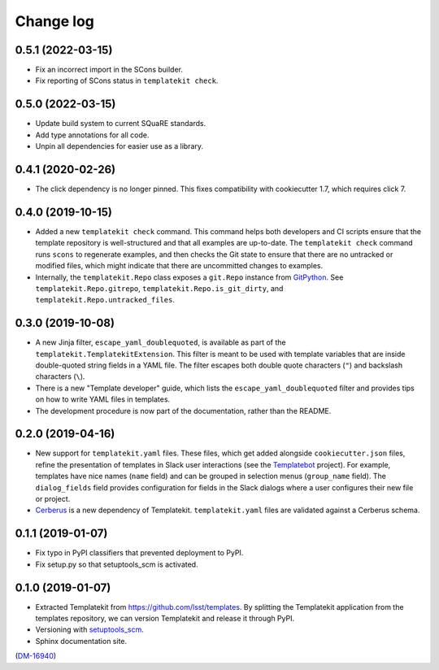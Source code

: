 ##########
Change log
##########

0.5.1 (2022-03-15)
==================

- Fix an incorrect import in the SCons builder.
- Fix reporting of SCons status in ``templatekit check``.

0.5.0 (2022-03-15)
==================

- Update build system to current SQuaRE standards.
- Add type annotations for all code.
- Unpin all dependencies for easier use as a library.

0.4.1 (2020-02-26)
==================

- The click dependency is no longer pinned.
  This fixes compatibility with cookiecutter 1.7, which requires click 7.

0.4.0 (2019-10-15)
==================

- Added a new ``templatekit check`` command.
  This command helps both developers and CI scripts ensure that the template repository is well-structured and that all examples are up-to-date.
  The ``templatekit check`` command runs ``scons`` to regenerate examples, and then checks the Git state to ensure that there are no untracked or modified files, which might indicate that there are uncommitted changes to examples.
- Internally, the ``templatekit.Repo`` class exposes a ``git.Repo`` instance from GitPython_.
  See ``templatekit.Repo.gitrepo``, ``templatekit.Repo.is_git_dirty``, and ``templatekit.Repo.untracked_files``.

0.3.0 (2019-10-08)
==================

- A new Jinja filter, ``escape_yaml_doublequoted``, is available as part of the ``templatekit.TemplatekitExtension``.
  This filter is meant to be used with template variables that are inside double-quoted string fields in a YAML file.
  The filter escapes both double quote characters (``"``) and backslash characters (``\``).
- There is a new "Template developer" guide, which lists the ``escape_yaml_doublequoted`` filter and provides tips on how to write YAML files in templates.
- The development procedure is now part of the documentation, rather than the README.

0.2.0 (2019-04-16)
==================

- New support for ``templatekit.yaml`` files.
  These files, which get added alongside ``cookiecutter.json`` files, refine the presentation of templates in Slack user interactions (see the Templatebot_ project).
  For example, templates have nice names (``name`` field) and can be grouped in selection menus (``group_name`` field).
  The ``dialog_fields`` field provides configuration for fields in the Slack dialogs where a user configures their new file or project.
- `Cerberus <http://docs.python-cerberus.org/en/stable/index.html>`_ is a new dependency of Templatekit.
  ``templatekit.yaml`` files are validated against a Cerberus schema.

0.1.1 (2019-01-07)
==================

- Fix typo in PyPI classifiers that prevented deployment to PyPI.
- Fix setup.py so that setuptools_scm is activated.

0.1.0 (2019-01-07)
==================

- Extracted Templatekit from https://github.com/lsst/templates.
  By splitting the Templatekit application from the templates repository, we can version Templatekit and release it through PyPI.

- Versioning with `setuptools_scm <https://pypi.org/project/setuptools_scm/>`__.

- Sphinx documentation site.

(`DM-16940 <https://jira.lsstcorp.org/browse/DM-16940>`__)

.. _Templatebot: https://github.com/lsst-sqre/templatebot
.. _GitPython: https://gitpython.readthedocs.io/en/stable/index.html
